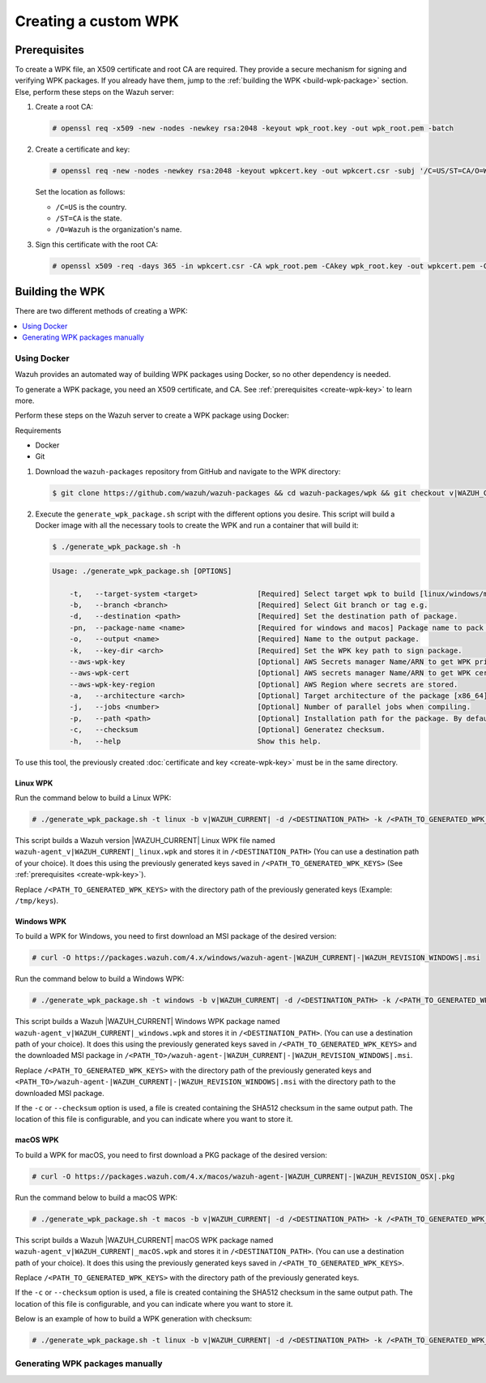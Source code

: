 .. Copyright (C) 2015, Wazuh, Inc.

.. meta::
   :description: Creating a custom Wazuh signed package (WPK) file.

Creating a custom WPK
=====================

.. _create-wpk-key:

Prerequisites
-------------

To create a WPK file, an X509 certificate and root CA are required. They provide a secure mechanism for signing and verifying WPK packages. If you already have them, jump to the :ref:`building the WPK <build-wpk-package>` section. Else, perform these steps on the Wazuh server:

#. Create a root CA:

   .. code-block:: console

      # openssl req -x509 -new -nodes -newkey rsa:2048 -keyout wpk_root.key -out wpk_root.pem -batch

#. Create a certificate and key:

   .. code-block:: console

      # openssl req -new -nodes -newkey rsa:2048 -keyout wpkcert.key -out wpkcert.csr -subj '/C=US/ST=CA/O=Wazuh'

   Set the location as follows:

   -  ``/C=US`` is the country.
   -  ``/ST=CA`` is the state.
   -  ``/O=Wazuh`` is the organization's name.

#. Sign this certificate with the root CA:

   .. code-block:: console

      # openssl x509 -req -days 365 -in wpkcert.csr -CA wpk_root.pem -CAkey wpk_root.key -out wpkcert.pem -CAcreateserial

.. _build-wpk-package:

Building the WPK
----------------

There are two different methods of creating a WPK:

.. contents::
   :local:
   :depth: 1
   :backlinks: none

Using Docker
^^^^^^^^^^^^

Wazuh provides an automated way of building WPK packages using Docker, so no other dependency is needed.

To generate a WPK package, you need an X509 certificate, and CA. See :ref:`prerequisites <create-wpk-key>` to learn more.

Perform these steps on the Wazuh server to create a WPK package using Docker:

Requirements

-  Docker
-  Git

#. Download the ``wazuh-packages`` repository from GitHub and navigate to the WPK directory:

   .. code-block:: console

      $ git clone https://github.com/wazuh/wazuh-packages && cd wazuh-packages/wpk && git checkout v|WAZUH_CURRENT|

#. Execute the ``generate_wpk_package.sh`` script with the different options you desire. This script will build a Docker image with all the necessary tools to create the WPK and run a container that will build it:

   .. code-block:: console

      $ ./generate_wpk_package.sh -h

   .. code-block:: none
      :class: output

      Usage: ./generate_wpk_package.sh [OPTIONS]

          -t,   --target-system <target>              [Required] Select target wpk to build [linux/windows/macos].
          -b,   --branch <branch>                     [Required] Select Git branch or tag e.g.
          -d,   --destination <path>                  [Required] Set the destination path of package.
          -pn,  --package-name <name>                 [Required for windows and macos] Package name to pack on wpk.
          -o,   --output <name>                       [Required] Name to the output package.
          -k,   --key-dir <arch>                      [Required] Set the WPK key path to sign package.
          --aws-wpk-key                               [Optional] AWS Secrets manager Name/ARN to get WPK private key.
          --aws-wpk-cert                              [Optional] AWS secrets manager Name/ARN to get WPK certificate.
          --aws-wpk-key-region                        [Optional] AWS Region where secrets are stored.
          -a,   --architecture <arch>                 [Optional] Target architecture of the package [x86_64].
          -j,   --jobs <number>                       [Optional] Number of parallel jobs when compiling.
          -p,   --path <path>                         [Optional] Installation path for the package. By default: /var.
          -c,   --checksum                            [Optional] Generatez checksum.
          -h,   --help                                Show this help.

To use this tool, the previously created :doc:`certificate and key <create-wpk-key>` must be in the same directory.

Linux WPK
~~~~~~~~~

Run the command below to build a Linux WPK:

.. code-block:: console

   # ./generate_wpk_package.sh -t linux -b v|WAZUH_CURRENT| -d /<DESTINATION_PATH> -k /<PATH_TO_GENERATED_WPK_KEYS> -o wazuh-agent_v|WAZUH_CURRENT|_linux.wpk

This script builds a Wazuh version |WAZUH_CURRENT| Linux WPK file named ``wazuh-agent_v|WAZUH_CURRENT|_linux.wpk`` and stores it in ``/<DESTINATION_PATH>`` (You can use a destination path of your choice).  It does this using the previously generated keys saved in ``/<PATH_TO_GENERATED_WPK_KEYS>`` (See :ref:`prerequisites <create-wpk-key>`).

Replace ``/<PATH_TO_GENERATED_WPK_KEYS>`` with the directory path of the previously generated keys (Example: ``/tmp/keys``).

Windows WPK
~~~~~~~~~~~

To build a WPK for Windows, you need to first download an MSI package of the desired version:

.. code-block:: console

   # curl -O https://packages.wazuh.com/4.x/windows/wazuh-agent-|WAZUH_CURRENT|-|WAZUH_REVISION_WINDOWS|.msi

Run the command below to build a Windows WPK:

.. code-block:: console

   # ./generate_wpk_package.sh -t windows -b v|WAZUH_CURRENT| -d /<DESTINATION_PATH> -k /<PATH_TO_GENERATED_WPK_KEYS> -o wazuh-agent_v|WAZUH_CURRENT|_windows.wpk -pn /<PATH_TO>/wazuh-agent-|WAZUH_CURRENT|-|WAZUH_REVISION_WINDOWS|.msi

This script builds a Wazuh |WAZUH_CURRENT| Windows WPK package named ``wazuh-agent_v|WAZUH_CURRENT|_windows.wpk`` and stores it in ``/<DESTINATION_PATH>``. (You can use a destination path of your choice). It does this using the previously generated keys saved in ``/<PATH_TO_GENERATED_WPK_KEYS>`` and the downloaded MSI package in ``/<PATH_TO>/wazuh-agent-|WAZUH_CURRENT|-|WAZUH_REVISION_WINDOWS|.msi``.

Replace ``/<PATH_TO_GENERATED_WPK_KEYS>`` with the directory path of the previously generated keys and ``<PATH_TO>/wazuh-agent-|WAZUH_CURRENT|-|WAZUH_REVISION_WINDOWS|.msi`` with the directory path to the downloaded MSI package.

If the ``-c`` or ``--checksum`` option is used, a file is created containing the SHA512 checksum in the same output path. The location of this file is configurable, and you can indicate where you want to store it.

macOS WPK
~~~~~~~~~

To build a WPK for macOS, you need to first download a PKG package of the desired version:

.. code-block:: console

   # curl -O https://packages.wazuh.com/4.x/macos/wazuh-agent-|WAZUH_CURRENT|-|WAZUH_REVISION_OSX|.pkg

Run the command below to build a macOS WPK:

.. code-block:: console

   # ./generate_wpk_package.sh -t macos -b v|WAZUH_CURRENT| -d /<DESTINATION_PATH> -k /<PATH_TO_GENERATED_WPK_KEYS> -o wazuh-agent_v|WAZUH_CURRENT|_macOS.wpk -pn /tmp/wazuh-agent-|WAZUH_CURRENT|-|WAZUH_REVISION_OSX|.pkg

This script builds a Wazuh |WAZUH_CURRENT| macOS WPK package named ``wazuh-agent_v|WAZUH_CURRENT|_macOS.wpk`` and stores it in ``/<DESTINATION_PATH>``. (You can use a destination path of your choice). It does this using the previously generated keys saved in ``/<PATH_TO_GENERATED_WPK_KEYS>``.

Replace ``/<PATH_TO_GENERATED_WPK_KEYS>`` with the directory path of the previously generated keys.

If the ``-c`` or ``--checksum`` option is used, a file is created containing the SHA512 checksum in the same output path. The location of this file is configurable, and you can indicate where you want to store it.

Below is an example of how to build a WPK generation with checksum:

.. code-block:: console

   # ./generate_wpk_package.sh -t linux -b v|WAZUH_CURRENT| -d /<DESTINATION_PATH> -k /<PATH_TO_GENERATED_WPK_KEYS> -o LinuxAgent.wpk -c /tmp/wpk_checksum

Generating WPK packages manually
^^^^^^^^^^^^^^^^^^^^^^^^^^^^^^^^

